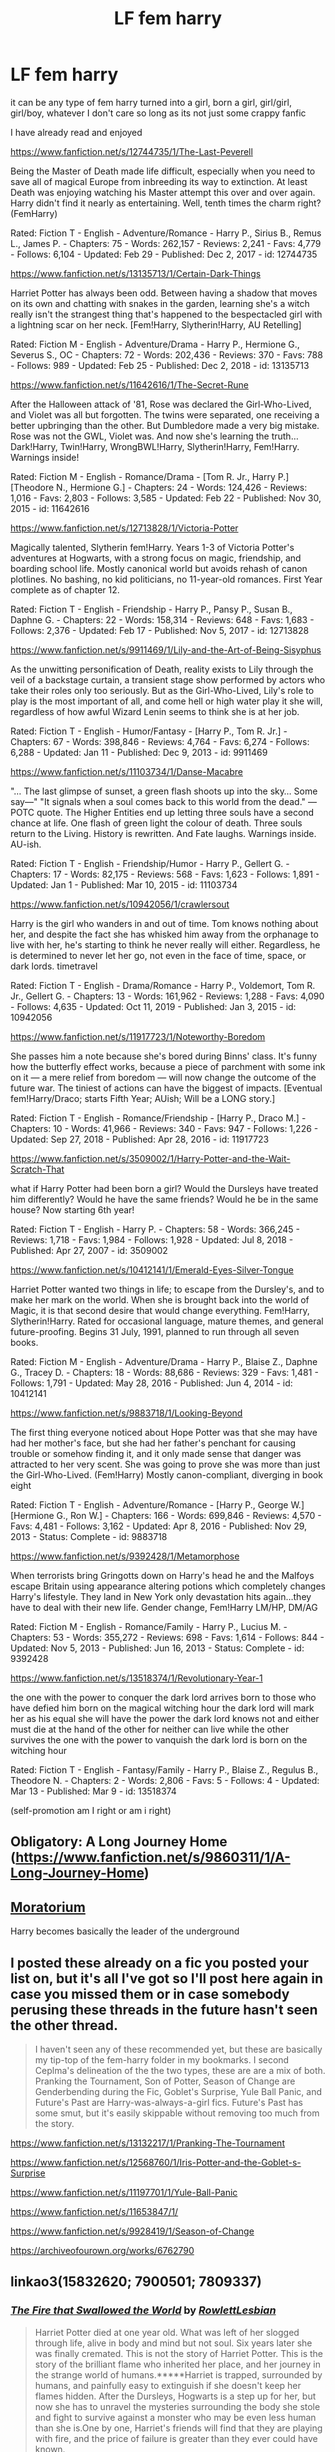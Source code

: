 #+TITLE: LF fem harry

* LF fem harry
:PROPERTIES:
:Author: flitith12
:Score: 20
:DateUnix: 1584363989.0
:DateShort: 2020-Mar-16
:FlairText: Request/Recommendation
:END:
it can be any type of fem harry turned into a girl, born a girl, girl/girl, girl/boy, whatever I don't care so long as its not just some crappy fanfic

I have already read and enjoyed

[[https://www.fanfiction.net/s/12744735/1/The-Last-Peverell]]

Being the Master of Death made life difficult, especially when you need to save all of magical Europe from inbreeding its way to extinction. At least Death was enjoying watching his Master attempt this over and over again. Harry didn't find it nearly as entertaining. Well, tenth times the charm right? (FemHarry)

Rated: Fiction T - English - Adventure/Romance - Harry P., Sirius B., Remus L., James P. - Chapters: 75 - Words: 262,157 - Reviews: 2,241 - Favs: 4,779 - Follows: 6,104 - Updated: Feb 29 - Published: Dec 2, 2017 - id: 12744735

[[https://www.fanfiction.net/s/13135713/1/Certain-Dark-Things]]

Harriet Potter has always been odd. Between having a shadow that moves on its own and chatting with snakes in the garden, learning she's a witch really isn't the strangest thing that's happened to the bespectacled girl with a lightning scar on her neck. [Fem!Harry, Slytherin!Harry, AU Retelling]

Rated: Fiction M - English - Adventure/Drama - Harry P., Hermione G., Severus S., OC - Chapters: 72 - Words: 202,436 - Reviews: 370 - Favs: 788 - Follows: 989 - Updated: Feb 25 - Published: Dec 2, 2018 - id: 13135713

[[https://www.fanfiction.net/s/11642616/1/The-Secret-Rune]]

After the Halloween attack of '81, Rose was declared the Girl-Who-Lived, and Violet was all but forgotten. The twins were separated, one receiving a better upbringing than the other. But Dumbledore made a very big mistake. Rose was not the GWL, Violet was. And now she's learning the truth... Dark!Harry, Twin!Harry, WrongBWL!Harry, Slytherin!Harry, Fem!Harry. Warnings inside!

Rated: Fiction M - English - Romance/Drama - [Tom R. Jr., Harry P.] [Theodore N., Hermione G.] - Chapters: 24 - Words: 124,426 - Reviews: 1,016 - Favs: 2,803 - Follows: 3,585 - Updated: Feb 22 - Published: Nov 30, 2015 - id: 11642616

[[https://www.fanfiction.net/s/12713828/1/Victoria-Potter]]

Magically talented, Slytherin fem!Harry. Years 1-3 of Victoria Potter's adventures at Hogwarts, with a strong focus on magic, friendship, and boarding school life. Mostly canonical world but avoids rehash of canon plotlines. No bashing, no kid politicians, no 11-year-old romances. First Year complete as of chapter 12.

Rated: Fiction T - English - Friendship - Harry P., Pansy P., Susan B., Daphne G. - Chapters: 22 - Words: 158,314 - Reviews: 648 - Favs: 1,683 - Follows: 2,376 - Updated: Feb 17 - Published: Nov 5, 2017 - id: 12713828

[[https://www.fanfiction.net/s/9911469/1/Lily-and-the-Art-of-Being-Sisyphus]]

As the unwitting personification of Death, reality exists to Lily through the veil of a backstage curtain, a transient stage show performed by actors who take their roles only too seriously. But as the Girl-Who-Lived, Lily's role to play is the most important of all, and come hell or high water play it she will, regardless of how awful Wizard Lenin seems to think she is at her job.

Rated: Fiction T - English - Humor/Fantasy - [Harry P., Tom R. Jr.] - Chapters: 67 - Words: 398,846 - Reviews: 4,764 - Favs: 6,274 - Follows: 6,288 - Updated: Jan 11 - Published: Dec 9, 2013 - id: 9911469

[[https://www.fanfiction.net/s/11103734/1/Danse-Macabre]]

"... The last glimpse of sunset, a green flash shoots up into the sky... Some say---" "It signals when a soul comes back to this world from the dead." ---POTC quote. The Higher Entities end up letting three souls have a second chance at life. One flash of green light the colour of death. Three souls return to the Living. History is rewritten. And Fate laughs. Warnings inside. AU-ish.

Rated: Fiction T - English - Friendship/Humor - Harry P., Gellert G. - Chapters: 17 - Words: 82,175 - Reviews: 568 - Favs: 1,623 - Follows: 1,891 - Updated: Jan 1 - Published: Mar 10, 2015 - id: 11103734

[[https://www.fanfiction.net/s/10942056/1/crawlersout]]

Harry is the girl who wanders in and out of time. Tom knows nothing about her, and despite the fact she has whisked him away from the orphanage to live with her, he's starting to think he never really will either. Regardless, he is determined to never let her go, not even in the face of time, space, or dark lords. timetravel

Rated: Fiction T - English - Drama/Romance - Harry P., Voldemort, Tom R. Jr., Gellert G. - Chapters: 13 - Words: 161,962 - Reviews: 1,288 - Favs: 4,090 - Follows: 4,635 - Updated: Oct 11, 2019 - Published: Jan 3, 2015 - id: 10942056

[[https://www.fanfiction.net/s/11917723/1/Noteworthy-Boredom]]

She passes him a note because she's bored during Binns' class. It's funny how the butterfly effect works, because a piece of parchment with some ink on it --- a mere relief from boredom --- will now change the outcome of the future war. The tiniest of actions can have the biggest of impacts. [Eventual fem!Harry/Draco; starts Fifth Year; AUish; Will be a LONG story.]

Rated: Fiction T - English - Romance/Friendship - [Harry P., Draco M.] - Chapters: 10 - Words: 41,966 - Reviews: 340 - Favs: 947 - Follows: 1,226 - Updated: Sep 27, 2018 - Published: Apr 28, 2016 - id: 11917723

[[https://www.fanfiction.net/s/3509002/1/Harry-Potter-and-the-Wait-Scratch-That]]

what if Harry Potter had been born a girl? Would the Dursleys have treated him differently? Would he have the same friends? Would he be in the same house? Now starting 6th year!

Rated: Fiction T - English - Harry P. - Chapters: 58 - Words: 366,245 - Reviews: 1,718 - Favs: 1,984 - Follows: 1,928 - Updated: Jul 8, 2018 - Published: Apr 27, 2007 - id: 3509002

[[https://www.fanfiction.net/s/10412141/1/Emerald-Eyes-Silver-Tongue]]

Harriet Potter wanted two things in life; to escape from the Dursley's, and to make her mark on the world. When she is brought back into the world of Magic, it is that second desire that would change everything. Fem!Harry, Slytherin!Harry. Rated for occasional language, mature themes, and general future-proofing. Begins 31 July, 1991, planned to run through all seven books.

Rated: Fiction M - English - Adventure/Drama - Harry P., Blaise Z., Daphne G., Tracey D. - Chapters: 18 - Words: 88,686 - Reviews: 329 - Favs: 1,481 - Follows: 1,791 - Updated: May 28, 2016 - Published: Jun 4, 2014 - id: 10412141

[[https://www.fanfiction.net/s/9883718/1/Looking-Beyond]]

The first thing everyone noticed about Hope Potter was that she may have had her mother's face, but she had her father's penchant for causing trouble or somehow finding it, and it only made sense that danger was attracted to her very scent. She was going to prove she was more than just the Girl-Who-Lived. (Fem!Harry) Mostly canon-compliant, diverging in book eight

Rated: Fiction T - English - Adventure/Romance - [Harry P., George W.] [Hermione G., Ron W.] - Chapters: 166 - Words: 699,846 - Reviews: 4,570 - Favs: 4,481 - Follows: 3,162 - Updated: Apr 8, 2016 - Published: Nov 29, 2013 - Status: Complete - id: 9883718

[[https://www.fanfiction.net/s/9392428/1/Metamorphose]]

When terrorists bring Gringotts down on Harry's head he and the Malfoys escape Britain using appearance altering potions which completely changes Harry's lifestyle. They land in New York only devastation hits again...they have to deal with their new life. Gender change, Fem!Harry LM/HP, DM/AG

Rated: Fiction M - English - Romance/Family - Harry P., Lucius M. - Chapters: 53 - Words: 355,272 - Reviews: 698 - Favs: 1,614 - Follows: 844 - Updated: Nov 5, 2013 - Published: Jun 16, 2013 - Status: Complete - id: 9392428

[[https://www.fanfiction.net/s/13518374/1/Revolutionary-Year-1]]

the one with the power to conquer the dark lord arrives born to those who have defied him born on the magical witching hour the dark lord will mark her as his equal she will have the power the dark lord knows not and either must die at the hand of the other for neither can live while the other survives the one with the power to vanquish the dark lord is born on the witching hour

Rated: Fiction T - English - Fantasy/Family - Harry P., Blaise Z., Regulus B., Theodore N. - Chapters: 2 - Words: 2,806 - Favs: 5 - Follows: 4 - Updated: Mar 13 - Published: Mar 9 - id: 13518374

(self-promotion am I right or am i right)


** Obligatory: A Long Journey Home ([[https://www.fanfiction.net/s/9860311/1/A-Long-Journey-Home]])
:PROPERTIES:
:Author: fyi1183
:Score: 11
:DateUnix: 1584367057.0
:DateShort: 2020-Mar-16
:END:


** [[https://m.fanfiction.net/s/9486886/1/Moratorium][Moratorium]]

Harry becomes basically the leader of the underground
:PROPERTIES:
:Author: nousernameslef
:Score: 7
:DateUnix: 1584378586.0
:DateShort: 2020-Mar-16
:END:


** I posted these already on a fic you posted your list on, but it's all I've got so I'll post here again in case you missed them or in case somebody perusing these threads in the future hasn't seen the other thread.

#+begin_quote
  I haven't seen any of these recommended yet, but these are basically my tip-top of the fem-harry folder in my bookmarks. I second Ceplma's delineation of the the two types, these are are a mix of both. Pranking the Tournament, Son of Potter, Season of Change are Genderbending during the Fic, Goblet's Surprise, Yule Ball Panic, and Future's Past are Harry-was-always-a-girl fics. Future's Past has some smut, but it's easily skippable without removing too much from the story.
#+end_quote

[[https://www.fanfiction.net/s/13132217/1/Pranking-The-Tournament]]

[[https://www.fanfiction.net/s/12568760/1/Iris-Potter-and-the-Goblet-s-Surprise]]

[[https://www.fanfiction.net/s/11197701/1/Yule-Ball-Panic]]

[[https://www.fanfiction.net/s/11653847/1/]]

[[https://www.fanfiction.net/s/9928419/1/Season-of-Change]]

[[https://archiveofourown.org/works/6762790]]
:PROPERTIES:
:Author: Avalon1632
:Score: 6
:DateUnix: 1584383357.0
:DateShort: 2020-Mar-16
:END:


** linkao3(15832620; 7900501; 7809337)
:PROPERTIES:
:Author: AgathaJames
:Score: 5
:DateUnix: 1584385353.0
:DateShort: 2020-Mar-16
:END:

*** [[https://archiveofourown.org/works/15832620][*/The Fire that Swallowed the World/*]] by [[https://www.archiveofourown.org/users/RowlettLesbian/pseuds/RowlettLesbian][/RowlettLesbian/]]

#+begin_quote
  Harriet Potter died at one year old. What was left of her slogged through life, alive in body and mind but not soul. Six years later she was finally cremated. This is not the story of Harriet Potter. This is the story of the brilliant flame who inherited her place, and her journey in the strange world of humans.*****Harriet is trapped, surrounded by humans, and painfully easy to extinguish if she doesn't keep her flames hidden. After the Dursleys, Hogwarts is a step up for her, but now she has to unravel the mysteries surrounding the body she stole and fight to survive against a monster who may be even less human than she is.One by one, Harriet's friends will find that they are playing with fire, and the price of failure is greater than they ever could have known.
#+end_quote

^{/Site/:} ^{Archive} ^{of} ^{Our} ^{Own} ^{*|*} ^{/Fandom/:} ^{Harry} ^{Potter} ^{-} ^{J.} ^{K.} ^{Rowling} ^{*|*} ^{/Published/:} ^{2018-08-29} ^{*|*} ^{/Updated/:} ^{2019-05-16} ^{*|*} ^{/Words/:} ^{72330} ^{*|*} ^{/Chapters/:} ^{25/?} ^{*|*} ^{/Comments/:} ^{345} ^{*|*} ^{/Kudos/:} ^{935} ^{*|*} ^{/Bookmarks/:} ^{277} ^{*|*} ^{/Hits/:} ^{19432} ^{*|*} ^{/ID/:} ^{15832620} ^{*|*} ^{/Download/:} ^{[[https://archiveofourown.org/downloads/15832620/The%20Fire%20that%20Swallowed.epub?updated_at=1574456013][EPUB]]} ^{or} ^{[[https://archiveofourown.org/downloads/15832620/The%20Fire%20that%20Swallowed.mobi?updated_at=1574456013][MOBI]]}

--------------

[[https://archiveofourown.org/works/7900501][*/the girl who lived (again)/*]] by [[https://www.archiveofourown.org/users/dirgewithoutmusic/pseuds/dirgewithoutmusic][/dirgewithoutmusic/]]

#+begin_quote
  Molly tried her best. When Harry had told them, Arthur had asked excitedly, "is this a Muggle thing?" Hermione had hurried out a "no!" and a frantic history of gender diversity in the wizarding world. "It's just that I'm a girl," Harry had said, and Arthur had nodded and asked her about how telephone booths worked. He would call her by the right pronouns until the day he died at the respectable old age of one hundred and thirty three, and he would make it seem easy. But Molly had to try. Hermione explained things faster and higher-pitched every time Molly messed up a pronoun. Molly frowned and muttered and put extra potatoes on Harry's plate at breakfast. Harry slept in Ron's room, which didn't bother either of them but which made Hermione scowl. Harry got boxes of sweets and warm hugs, as Molly chewed things over. For her fifteenth Christmas, the Weasley sweater she would receive would be a bright, friendly, terrible pink. The next time Harry visited, Molly put her on Ginny's floor to sleep-- for some definition of sleep that involved Hermione hissing threats at three in the morning if Harry and Ginny didn't "shut up about Wronski feints, do you know what time it is."
#+end_quote

^{/Site/:} ^{Archive} ^{of} ^{Our} ^{Own} ^{*|*} ^{/Fandom/:} ^{Harry} ^{Potter} ^{-} ^{J.} ^{K.} ^{Rowling} ^{*|*} ^{/Published/:} ^{2016-08-29} ^{*|*} ^{/Words/:} ^{10330} ^{*|*} ^{/Chapters/:} ^{1/1} ^{*|*} ^{/Comments/:} ^{485} ^{*|*} ^{/Kudos/:} ^{8695} ^{*|*} ^{/Bookmarks/:} ^{1643} ^{*|*} ^{/Hits/:} ^{87406} ^{*|*} ^{/ID/:} ^{7900501} ^{*|*} ^{/Download/:} ^{[[https://archiveofourown.org/downloads/7900501/the%20girl%20who%20lived%20again.epub?updated_at=1581891042][EPUB]]} ^{or} ^{[[https://archiveofourown.org/downloads/7900501/the%20girl%20who%20lived%20again.mobi?updated_at=1581891042][MOBI]]}

--------------

[[https://archiveofourown.org/works/7809337][*/the girl who lived/*]] by [[https://www.archiveofourown.org/users/dirgewithoutmusic/pseuds/dirgewithoutmusic][/dirgewithoutmusic/]]

#+begin_quote
  Harriet Lily Potter was left on the doorstep of 4 Privet Drive. They called her ugly and gave her Dudley's hand-me-downs. They would tell people that she went to a boarding school for troubled young women. Dudley still offered to stick her head in toilets, and she still learned to snap back, "Really, Duds? The poor toilet's never had anything as nasty as your head down it, it might hurt it," and run. Harry was the kind of girl who came home with scabby knees, who snuck the kitchen shears in the dead of night to snip her dark messy hair short. She wondered, as she curled up in her cupboard, if Vernon and Petunia would have loved a niece who was pretty instead of scrappy, who had soft hands and never burned the bacon at breakfast.
#+end_quote

^{/Site/:} ^{Archive} ^{of} ^{Our} ^{Own} ^{*|*} ^{/Fandom/:} ^{Harry} ^{Potter} ^{-} ^{J.} ^{K.} ^{Rowling} ^{*|*} ^{/Published/:} ^{2016-08-20} ^{*|*} ^{/Words/:} ^{8898} ^{*|*} ^{/Chapters/:} ^{1/1} ^{*|*} ^{/Comments/:} ^{152} ^{*|*} ^{/Kudos/:} ^{4318} ^{*|*} ^{/Bookmarks/:} ^{559} ^{*|*} ^{/Hits/:} ^{44953} ^{*|*} ^{/ID/:} ^{7809337} ^{*|*} ^{/Download/:} ^{[[https://archiveofourown.org/downloads/7809337/the%20girl%20who%20lived.epub?updated_at=1549084007][EPUB]]} ^{or} ^{[[https://archiveofourown.org/downloads/7809337/the%20girl%20who%20lived.mobi?updated_at=1549084007][MOBI]]}

--------------

*FanfictionBot*^{2.0.0-beta} | [[https://github.com/tusing/reddit-ffn-bot/wiki/Usage][Usage]]
:PROPERTIES:
:Author: FanfictionBot
:Score: 2
:DateUnix: 1584385367.0
:DateShort: 2020-Mar-16
:END:


** Linkffn(the odds were never in my favor)
:PROPERTIES:
:Author: Inreet
:Score: 4
:DateUnix: 1584380496.0
:DateShort: 2020-Mar-16
:END:

*** [[https://www.fanfiction.net/s/11517506/1/][*/The odds were never in my favour/*]] by [[https://www.fanfiction.net/u/6473098/Antony444][/Antony444/]]

#+begin_quote
  Ten years of life at the Dursleys have healed Alexandra Potter of any good feelings she might have towards her aunt, uncle and cousin, leaving her friendless and sarcastic about life. On her eleventh birthday, a letter sent by a school of magic may give her a providential escape. Except, of course, things may not be that simple for a girl fan of the Lord of the Rings...
#+end_quote

^{/Site/:} ^{fanfiction.net} ^{*|*} ^{/Category/:} ^{Harry} ^{Potter} ^{*|*} ^{/Rated/:} ^{Fiction} ^{M} ^{*|*} ^{/Chapters/:} ^{67} ^{*|*} ^{/Words/:} ^{554,924} ^{*|*} ^{/Reviews/:} ^{2,159} ^{*|*} ^{/Favs/:} ^{2,339} ^{*|*} ^{/Follows/:} ^{2,742} ^{*|*} ^{/Updated/:} ^{2/23} ^{*|*} ^{/Published/:} ^{9/20/2015} ^{*|*} ^{/id/:} ^{11517506} ^{*|*} ^{/Language/:} ^{English} ^{*|*} ^{/Genre/:} ^{Adventure} ^{*|*} ^{/Download/:} ^{[[http://www.ff2ebook.com/old/ffn-bot/index.php?id=11517506&source=ff&filetype=epub][EPUB]]} ^{or} ^{[[http://www.ff2ebook.com/old/ffn-bot/index.php?id=11517506&source=ff&filetype=mobi][MOBI]]}

--------------

*FanfictionBot*^{2.0.0-beta} | [[https://github.com/tusing/reddit-ffn-bot/wiki/Usage][Usage]]
:PROPERTIES:
:Author: FanfictionBot
:Score: 3
:DateUnix: 1584380509.0
:DateShort: 2020-Mar-16
:END:


** Linkffn(black sky by umei no mai)
:PROPERTIES:
:Author: LiriStorm
:Score: 2
:DateUnix: 1584378205.0
:DateShort: 2020-Mar-16
:END:

*** I really like the Harry Potter part of this but once the crossover and marriage happened, I lost interest.
:PROPERTIES:
:Author: Llian_Winter
:Score: 3
:DateUnix: 1584378997.0
:DateShort: 2020-Mar-16
:END:


*** [[https://www.fanfiction.net/s/10727911/1/][*/Black Sky/*]] by [[https://www.fanfiction.net/u/2648391/Umei-no-Mai][/Umei no Mai/]]

#+begin_quote
  When you're a Black, you're a Black and nobody gets to hold all the cards except you. Not a Dark Lord with a grudge, not a Headmaster with a prophecy and certainly not the world's most influential Mafia Family... Dorea is as much a Black as a Potter and she is not about to let anybody walk over her! A Fem!Harry story. Slow Build.
#+end_quote

^{/Site/:} ^{fanfiction.net} ^{*|*} ^{/Category/:} ^{Harry} ^{Potter} ^{+} ^{Katekyo} ^{Hitman} ^{Reborn!} ^{Crossover} ^{*|*} ^{/Rated/:} ^{Fiction} ^{T} ^{*|*} ^{/Chapters/:} ^{333} ^{*|*} ^{/Words/:} ^{1,355,292} ^{*|*} ^{/Reviews/:} ^{18,031} ^{*|*} ^{/Favs/:} ^{7,821} ^{*|*} ^{/Follows/:} ^{7,639} ^{*|*} ^{/Updated/:} ^{7/6/2019} ^{*|*} ^{/Published/:} ^{10/1/2014} ^{*|*} ^{/id/:} ^{10727911} ^{*|*} ^{/Language/:} ^{English} ^{*|*} ^{/Genre/:} ^{Family/Fantasy} ^{*|*} ^{/Characters/:} ^{<Xanxus,} ^{Harry} ^{P.>} ^{Luna} ^{L.,} ^{Varia} ^{*|*} ^{/Download/:} ^{[[http://www.ff2ebook.com/old/ffn-bot/index.php?id=10727911&source=ff&filetype=epub][EPUB]]} ^{or} ^{[[http://www.ff2ebook.com/old/ffn-bot/index.php?id=10727911&source=ff&filetype=mobi][MOBI]]}

--------------

*FanfictionBot*^{2.0.0-beta} | [[https://github.com/tusing/reddit-ffn-bot/wiki/Usage][Usage]]
:PROPERTIES:
:Author: FanfictionBot
:Score: 2
:DateUnix: 1584378226.0
:DateShort: 2020-Mar-16
:END:


** Two recomendations for you. The first is a four book series, [[https://m.fanfiction.net/s/8233291/1/Princess-of-the-Blacks][The Black Queen Series by Silently Watches]], fantastically written but dark as fuck, seriously unsettling at times and not a story for people looking for heroes.

The second recomendation is [[https://m.fanfiction.net/s/13318951/1/][The Archeologist by Racke]], comparatively far shorter at 91k words, but well written. It has a very condensed pace and the author's writing style is the total opposite of "Day in the life of" stories, but the plot is fantastic and quite fun to read.
:PROPERTIES:
:Score: 2
:DateUnix: 1584406047.0
:DateShort: 2020-Mar-17
:END:

*** !ffnbot parent
:PROPERTIES:
:Score: 2
:DateUnix: 1584406079.0
:DateShort: 2020-Mar-17
:END:


*** ffnbot!parent
:PROPERTIES:
:Score: 2
:DateUnix: 1584411263.0
:DateShort: 2020-Mar-17
:END:


*** Why are you are recommending a story that trivializes pedophilia?
:PROPERTIES:
:Author: GMantis
:Score: 1
:DateUnix: 1586443723.0
:DateShort: 2020-Apr-09
:END:

**** I would argue that it doesnt, having read the entire series the marks and trauma of the abuse are felt throughout, and not just by the main character. Having never suffered said abuse or known anyone who has and been willing to discuss it I cannot say if the author represents it entirely accurately, but it is not trivialized. I will say that it is not pointless or just there for shock value but it does contribute to the growth of the charcters. It is almost never represented in the story with anywhere near as much detail as it is in the beginning, and it is treated in a mature manner by the author. As for why I am recomending this story, it has nothing to do with the abuse. I am recomending the story because it is fantastically written, original in its plot and alterations to the setting, and because the cahracters are masterfully created, not because it "trvializes pedophilia" as you said. I will not look down on a story because it contains elementa or themes that can be offensive to my sensibilities, I will look down on a story because it handles those things in a flippant, irreverent, or grossly inaccurate way. However, having givem this story the benefit of the doubt and read it in its entirety, I can confidently say that it does do any of those things I find objectionable. This story is not for everyone, and I make a point to warn those that may click on the link as does the author within the first chapter. So, to answer your question, I recommended this story because I found it worth recommending.
:PROPERTIES:
:Score: 2
:DateUnix: 1586468147.0
:DateShort: 2020-Apr-10
:END:

***** Speaking as someone who has experienced sexual abuse as a child: it really, really did trivialize pedophilia and how children ended up trafficked, among other things.
:PROPERTIES:
:Author: AdventurerSmithy
:Score: 1
:DateUnix: 1586989976.0
:DateShort: 2020-Apr-16
:END:

****** Well, shit. My apologies then.
:PROPERTIES:
:Score: 1
:DateUnix: 1587011771.0
:DateShort: 2020-Apr-16
:END:

******* It's okay. I've talked about this series before ([[https://www.reddit.com/r/HPfanfiction/comments/cmr198/lf_fem_harry_fics/ew4w89v/][here]] and [[https://www.reddit.com/r/HPfanfiction/comments/cz5lil/are_there_any_fics_that_you_would_give_an/eywi93r/][here]]) as someone who has experienced childhood sexual assault, and I just have... strong feelings about it, because it has a set up for a great cathartic fic for me, only to then really show that they have no real understanding of childhood sexual assault or the wounds rape in general leaves over. It upset me, not because of the content, but because it handled a sensitive topic /so/ clumsily that it took a concerted effort for me to finish it.
:PROPERTIES:
:Author: AdventurerSmithy
:Score: 1
:DateUnix: 1587057749.0
:DateShort: 2020-Apr-16
:END:


** Obligational o7 [[https://archiveofourown.org/works/14695419/chapters/33957573][historical importance]]
:PROPERTIES:
:Author: NightWingcalling
:Score: 3
:DateUnix: 1584371368.0
:DateShort: 2020-Mar-16
:END:


** What's in a Name? Or a Face? by Over.Thinking.Daily.Life.

The story is a nice fluffy read so far. The premise is that the polyjuice plan in CoS goes wrong and Harry gets turned into someone that could be Theodore Nott's twin sister so Snape has him masquerade as Theo's long lost sister. There's no angst so far and real pairing yet.

[[https://www.fanfiction.net/s/13391314/1/What-s-in-a-Name-Or-a-Face]]
:PROPERTIES:
:Author: Numerianus
:Score: 1
:DateUnix: 1584381987.0
:DateShort: 2020-Mar-16
:END:


** SELF-PROMO!

linkffn([[https://www.fanfiction.net/s/13382072/1/Cleaved]])

linkao3([[https://archiveofourown.org/works/20553980]])
:PROPERTIES:
:Author: YOB1997
:Score: 1
:DateUnix: 1584407759.0
:DateShort: 2020-Mar-17
:END:

*** [[https://archiveofourown.org/works/20553980][*/Cleaved/*]] by [[https://www.archiveofourown.org/users/StarsandSunkissed/pseuds/StarsandSunkissed][/StarsandSunkissed/]]

#+begin_quote
  v. split or sever (something)AU. Holly Potter was to be raised in the Muggle World for her safety, return to the Wizarding World at eleven, and leave her deplorable family behind. But between a squib-born friend, a secret education, and a suspicious business running, the Wizarding World will get more than it expected from the Girl-Who-Lived.
#+end_quote

^{/Site/:} ^{Archive} ^{of} ^{Our} ^{Own} ^{*|*} ^{/Fandom/:} ^{Harry} ^{Potter} ^{-} ^{J.} ^{K.} ^{Rowling} ^{*|*} ^{/Published/:} ^{2019-09-07} ^{*|*} ^{/Updated/:} ^{2020-01-02} ^{*|*} ^{/Words/:} ^{26040} ^{*|*} ^{/Chapters/:} ^{5/?} ^{*|*} ^{/Comments/:} ^{3} ^{*|*} ^{/Kudos/:} ^{45} ^{*|*} ^{/Bookmarks/:} ^{12} ^{*|*} ^{/Hits/:} ^{1181} ^{*|*} ^{/ID/:} ^{20553980} ^{*|*} ^{/Download/:} ^{[[https://archiveofourown.org/downloads/20553980/Cleaved.epub?updated_at=1581563312][EPUB]]} ^{or} ^{[[https://archiveofourown.org/downloads/20553980/Cleaved.mobi?updated_at=1581563312][MOBI]]}

--------------

[[https://www.fanfiction.net/s/13382072/1/][*/Cleaved/*]] by [[https://www.fanfiction.net/u/3794507/StarsandSunkissed][/StarsandSunkissed/]]

#+begin_quote
  v. split or sever (something). AU. Holly Potter was to be raised in the Muggle World for her safety, return to the Wizarding World at eleven, and leave her deplorable family behind. But between a squib-born friend, a secret education, and a suspicious business running, the Wizarding World will get more than it expected from the Girl-Who-Lived. Years 1-4.
#+end_quote

^{/Site/:} ^{fanfiction.net} ^{*|*} ^{/Category/:} ^{Harry} ^{Potter} ^{*|*} ^{/Rated/:} ^{Fiction} ^{T} ^{*|*} ^{/Chapters/:} ^{5} ^{*|*} ^{/Words/:} ^{27,168} ^{*|*} ^{/Reviews/:} ^{5} ^{*|*} ^{/Favs/:} ^{31} ^{*|*} ^{/Follows/:} ^{75} ^{*|*} ^{/Updated/:} ^{1/2} ^{*|*} ^{/Published/:} ^{9/7/2019} ^{*|*} ^{/id/:} ^{13382072} ^{*|*} ^{/Language/:} ^{English} ^{*|*} ^{/Characters/:} ^{Harry} ^{P.} ^{*|*} ^{/Download/:} ^{[[http://www.ff2ebook.com/old/ffn-bot/index.php?id=13382072&source=ff&filetype=epub][EPUB]]} ^{or} ^{[[http://www.ff2ebook.com/old/ffn-bot/index.php?id=13382072&source=ff&filetype=mobi][MOBI]]}

--------------

*FanfictionBot*^{2.0.0-beta} | [[https://github.com/tusing/reddit-ffn-bot/wiki/Usage][Usage]]
:PROPERTIES:
:Author: FanfictionBot
:Score: 2
:DateUnix: 1584407768.0
:DateShort: 2020-Mar-17
:END:


*** yay self-promotion!
:PROPERTIES:
:Author: flitith12
:Score: 2
:DateUnix: 1584444778.0
:DateShort: 2020-Mar-17
:END:


** have you read the stories by [[https://archiveofourown.org/users/AutumnSouls/pseuds/AutumnSouls][autumnsouls]]?

i'm also writing a fem!harry/daphne atm linkao3(24286036)
:PROPERTIES:
:Author: galatea_and_acis
:Score: 1
:DateUnix: 1599221731.0
:DateShort: 2020-Sep-04
:END:

*** [[https://archiveofourown.org/works/24286036][*/when your gay wizarding crush thinks she is straight/*]] by [[https://www.archiveofourown.org/users/galatea_and_acis/pseuds/galatea_and_acis][/galatea_and_acis/]]

#+begin_quote
  in which lesbian femharry is very confused about her sexuality and daphne greengrass despairs about it.
#+end_quote

^{/Site/:} ^{Archive} ^{of} ^{Our} ^{Own} ^{*|*} ^{/Fandom/:} ^{Harry} ^{Potter} ^{-} ^{J.} ^{K.} ^{Rowling} ^{*|*} ^{/Published/:} ^{2020-05-20} ^{*|*} ^{/Updated/:} ^{2020-08-31} ^{*|*} ^{/Words/:} ^{5046} ^{*|*} ^{/Chapters/:} ^{3/?} ^{*|*} ^{/Comments/:} ^{11} ^{*|*} ^{/Kudos/:} ^{90} ^{*|*} ^{/Bookmarks/:} ^{24} ^{*|*} ^{/Hits/:} ^{1731} ^{*|*} ^{/ID/:} ^{24286036} ^{*|*} ^{/Download/:} ^{[[https://archiveofourown.org/downloads/24286036/when%20your%20gay%20wizarding.epub?updated_at=1598890136][EPUB]]} ^{or} ^{[[https://archiveofourown.org/downloads/24286036/when%20your%20gay%20wizarding.mobi?updated_at=1598890136][MOBI]]}

--------------

*FanfictionBot*^{2.0.0-beta} | [[https://github.com/FanfictionBot/reddit-ffn-bot/wiki/Usage][Usage]] | [[https://www.reddit.com/message/compose?to=tusing][Contact]]
:PROPERTIES:
:Author: FanfictionBot
:Score: 1
:DateUnix: 1599221746.0
:DateShort: 2020-Sep-04
:END:

